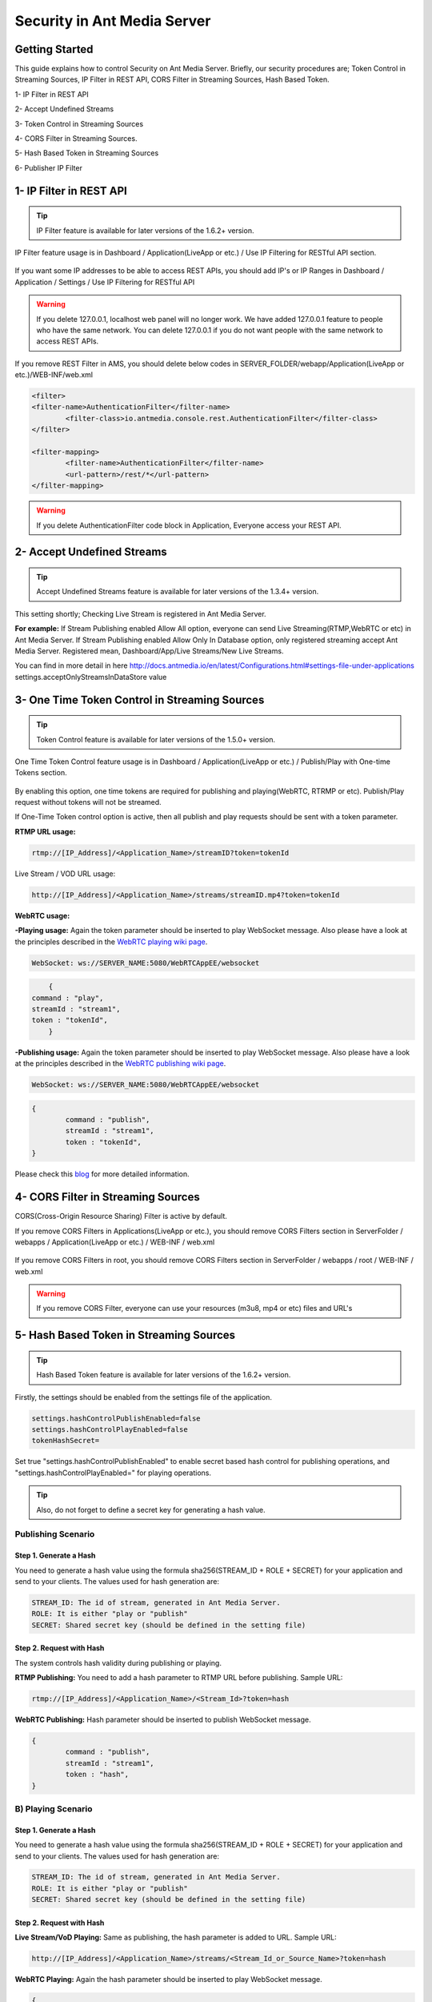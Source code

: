 ############################
Security in Ant Media Server
############################

Getting Started
---------------------------------------

This guide explains how to control Security on Ant Media Server. Briefly, our security procedures are; Token Control in Streaming Sources, IP Filter in REST API, CORS Filter in Streaming Sources, Hash Based Token.

1- IP Filter in REST API 

2- Accept Undefined Streams

3- Token Control in Streaming Sources 

4- CORS Filter in Streaming Sources.

5- Hash Based Token in Streaming Sources

6- Publisher IP Filter

1- IP Filter in REST API
--------------------------
.. tip::
	IP Filter feature is available for later versions of the 1.6.2+ version.

IP Filter feature usage is in Dashboard / Application(LiveApp or etc.) / Use IP Filtering for RESTful API section.

.. figure:: https://antmedia.io/wp-content/uploads/2019/03/RESTFUL-API-in-settings.png
   :alt: RESTFUL API Setting in AMS Dashboard

If you want some IP addresses to be able to access REST APIs, you should add IP's or IP Ranges in Dashboard / Application / Settings / Use IP Filtering for RESTful API

.. warning::
	If you delete 127.0.0.1, localhost web panel will no longer work. We have added 127.0.0.1 feature to people who have the same network. You can delete 127.0.0.1 if you do not want people with the same network to access REST APIs.
	
If you remove REST Filter in AMS, you should delete below codes in SERVER_FOLDER/webapp/Application(LiveApp or etc.)/WEB-INF/web.xml

.. code-block:: java

	<filter>
    	<filter-name>AuthenticationFilter</filter-name>
   		<filter-class>io.antmedia.console.rest.AuthenticationFilter</filter-class>
  	</filter>
  	
  	<filter-mapping>
  		<filter-name>AuthenticationFilter</filter-name>
		<url-pattern>/rest/*</url-pattern>
  	</filter-mapping>
	
.. warning::
	If you delete AuthenticationFilter code block in Application, Everyone access your REST API.

2- Accept Undefined Streams
-----------------------------
.. tip::
	Accept Undefined Streams feature is available for later versions of the 1.3.4+ version.
	
This setting shortly; Checking Live Stream is registered in Ant Media Server.

**For example:** If Stream Publishing enabled Allow All option, everyone can send Live Streaming(RTMP,WebRTC or etc) in Ant Media Server. If Stream Publishing enabled Allow Only In Database option, only registered streaming accept Ant Media Server. Registered mean, Dashboard/App/Live Streams/New Live Streams. 
 
You can find in more detail in here http://docs.antmedia.io/en/latest/Configurations.html#settings-file-under-applications settings.acceptOnlyStreamsInDataStore value

3- One Time Token Control in Streaming Sources
-----------------------------------------------
.. tip::
	Token Control feature is available for later versions of the 1.5.0+ version.
	
One Time Token Control feature usage is in Dashboard / Application(LiveApp or etc.) / Publish/Play with One-time Tokens section.
	
.. figure:: https://antmedia.io/wp-content/uploads/2019/03/One-time-token-in-AMS.png
   :alt: One Time Token Setting in AMS Dashboard
	
By enabling this option, one time tokens are required for publishing and playing(WebRTC, RTRMP or etc). Publish/Play request without tokens will not be streamed.

If One-Time Token control option is active, then all publish and play requests should be sent with a token parameter.

**RTMP URL usage:**

.. code-block:: java

	rtmp://[IP_Address]/<Application_Name>/streamID?token=tokenId

Live Stream / VOD URL usage:

.. code-block:: java

	http://[IP_Address]/<Application_Name>/streams/streamID.mp4?token=tokenId

**WebRTC usage:**

**-Playing usage:** Again the token parameter should be inserted to play WebSocket message. Also please have a look at the principles described in the `WebRTC playing wiki page <https://github.com/ant-media/Ant-Media-Server/wiki/WebRTC-WebSocket-Messaging-Details#playing-webrtc-stream>`_. 

.. code-block:: java

	WebSocket: ws://SERVER_NAME:5080/WebRTCAppEE/websocket

.. code-block:: java

	{
    command : "play",
    streamId : "stream1",
    token : "tokenId",
	}

**-Publishing usage:** Again the token parameter should be inserted to play WebSocket message. Also please have a look at the principles described in the `WebRTC publishing wiki page <https://github.com/ant-media/Ant-Media-Server/wiki/WebRTC-WebSocket-Messaging-Details#publishing-webrtc-stream>`_.

.. code-block:: java
	
	WebSocket: ws://SERVER_NAME:5080/WebRTCAppEE/websocket

.. code-block:: java

	{
		command : "publish",
		streamId : "stream1",
		token : "tokenId",
	}

Please check this `blog <https://antmedia.io/secure-video-streaming/>`_ for more detailed information. 

4- CORS Filter in Streaming Sources
-------------------------------------
CORS(Cross-Origin Resource Sharing) Filter is active by default. 

If you remove CORS Filters in Applications(LiveApp or etc.), you should remove CORS Filters section in ServerFolder / webapps / Application(LiveApp or etc.) / WEB-INF / web.xml

.. figure:: https://antmedia.io/wp-content/uploads/2019/03/CORS-Filter-in-Application.png
   :alt: CORS Filter Setting in Applications
   
If you remove CORS Filters in root, you should remove CORS Filters section in ServerFolder / webapps / root / WEB-INF / web.xml
   
.. figure:: https://antmedia.io/wp-content/uploads/2019/03/CORS-Filter-in-root.png
   :alt: CORS Filter Setting in root   
   
.. warning::
	If you remove CORS Filter, everyone can use your resources (m3u8, mp4 or etc) files and URL's
	
5- Hash Based Token in Streaming Sources
-----------------------------------------

.. tip::
	Hash Based Token feature is available for later versions of the 1.6.2+ version.
	
Firstly, the settings should be enabled from the settings file of the application.

.. code-block:: java

	settings.hashControlPublishEnabled=false
	settings.hashControlPlayEnabled=false
	tokenHashSecret=
	
Set true "settings.hashControlPublishEnabled" to enable secret based hash control for publishing operations, and "settings.hashControlPlayEnabled=" for playing operations.

.. tip::
	Also, do not forget to define a secret key for generating a hash value.
	
Publishing Scenario
^^^^^^^^^^^^^^^^^^^^^^^^^

Step 1. Generate a Hash
""""""""""""""""""""""""

You need to generate a hash value using the formula sha256(STREAM_ID + ROLE + SECRET) for your application and send to your clients. The values used for hash generation are:

.. code-block:: java

	STREAM_ID: The id of stream, generated in Ant Media Server.
	ROLE: It is either "play or "publish"
	SECRET: Shared secret key (should be defined in the setting file)
	
Step 2. Request with Hash
"""""""""""""""""""""""""""
The system controls hash validity during publishing or playing.

**RTMP Publishing:** You need to add a hash parameter to RTMP URL before publishing. Sample URL:

.. code-block:: java

	rtmp://[IP_Address]/<Application_Name>/<Stream_Id>?token=hash

**WebRTC Publishing:** Hash parameter should be inserted to publish WebSocket message.

.. code-block:: java

	{
		command : "publish",
		streamId : "stream1",
		token : "hash",
	}

B) Playing Scenario
^^^^^^^^^^^^^^^^^^^^^^^^^

Step 1. Generate a Hash
"""""""""""""""""""""""""

You need to generate a hash value using the formula sha256(STREAM_ID + ROLE + SECRET) for your application and send to your clients. The values used for hash generation are:

.. code-block:: java

	STREAM_ID: The id of stream, generated in Ant Media Server.
	ROLE: It is either "play or "publish"
	SECRET: Shared secret key (should be defined in the setting file)

Step 2. Request with Hash
"""""""""""""""""""""""""""

**Live Stream/VoD Playing:** Same as publishing, the hash parameter is added to URL. Sample URL:

.. code-block:: java

	http://[IP_Address]/<Application_Name>/streams/<Stream_Id_or_Source_Name>?token=hash

**WebRTC Playing:** Again the hash parameter should be inserted to play WebSocket message.

.. code-block:: java

	{
		command : "play",
		streamId : "stream1",
		token : "hash",
	}

.. tip::
	Please have a look at the principles described in the `WebRTC WebSocket wiki page <https://github.com/ant-media/Ant-Media-Server/wiki/WebRTC-WebSocket-Messaging-Details>`_.

Evaluation of the Hash
^^^^^^^^^^^^^^^^^^^^^^^^^

If related settings are enabled, Ant Media Server first generates hash values based on the formula sha256(STREAM_ID + ROLE + SECRET) using streamId, role parameters and secret string which is defined in the settings file. 

Then compare this generated hash value with clients hash value during authentication.

Once the hash is successfully validated by Ant Media Server, client is granted either to publish or play according to application setting and user request.

6- Publisher IP Filter
--------------------------
.. tip::
	Publisher IP Filter feature is available for later versions of the 1.9.0+ version.

Publisher IP filter feature allows you to specify the IP addresses allowed for publishing. You can define multiple allowed IPs in CIDR format as comma (,) seperated. 

To enable publisher IP filtering you must set ``settings.allowedPublisherIps`` in ``AMS_DIR/webapps/<App_Name>/WEB_INF/red5.properties`` file with the allowed IP addresses.

.. tip::
	**Example:**
	``settings.allowedPublisherIps=10.20.30.40/24,127.0.0.1/32`` allows IPs 10.20.30.[0-255] and 127.0.0.1.

	You can read `more <https://whatismyipaddress.com/cidr/>`_ about CIDR notation. 
